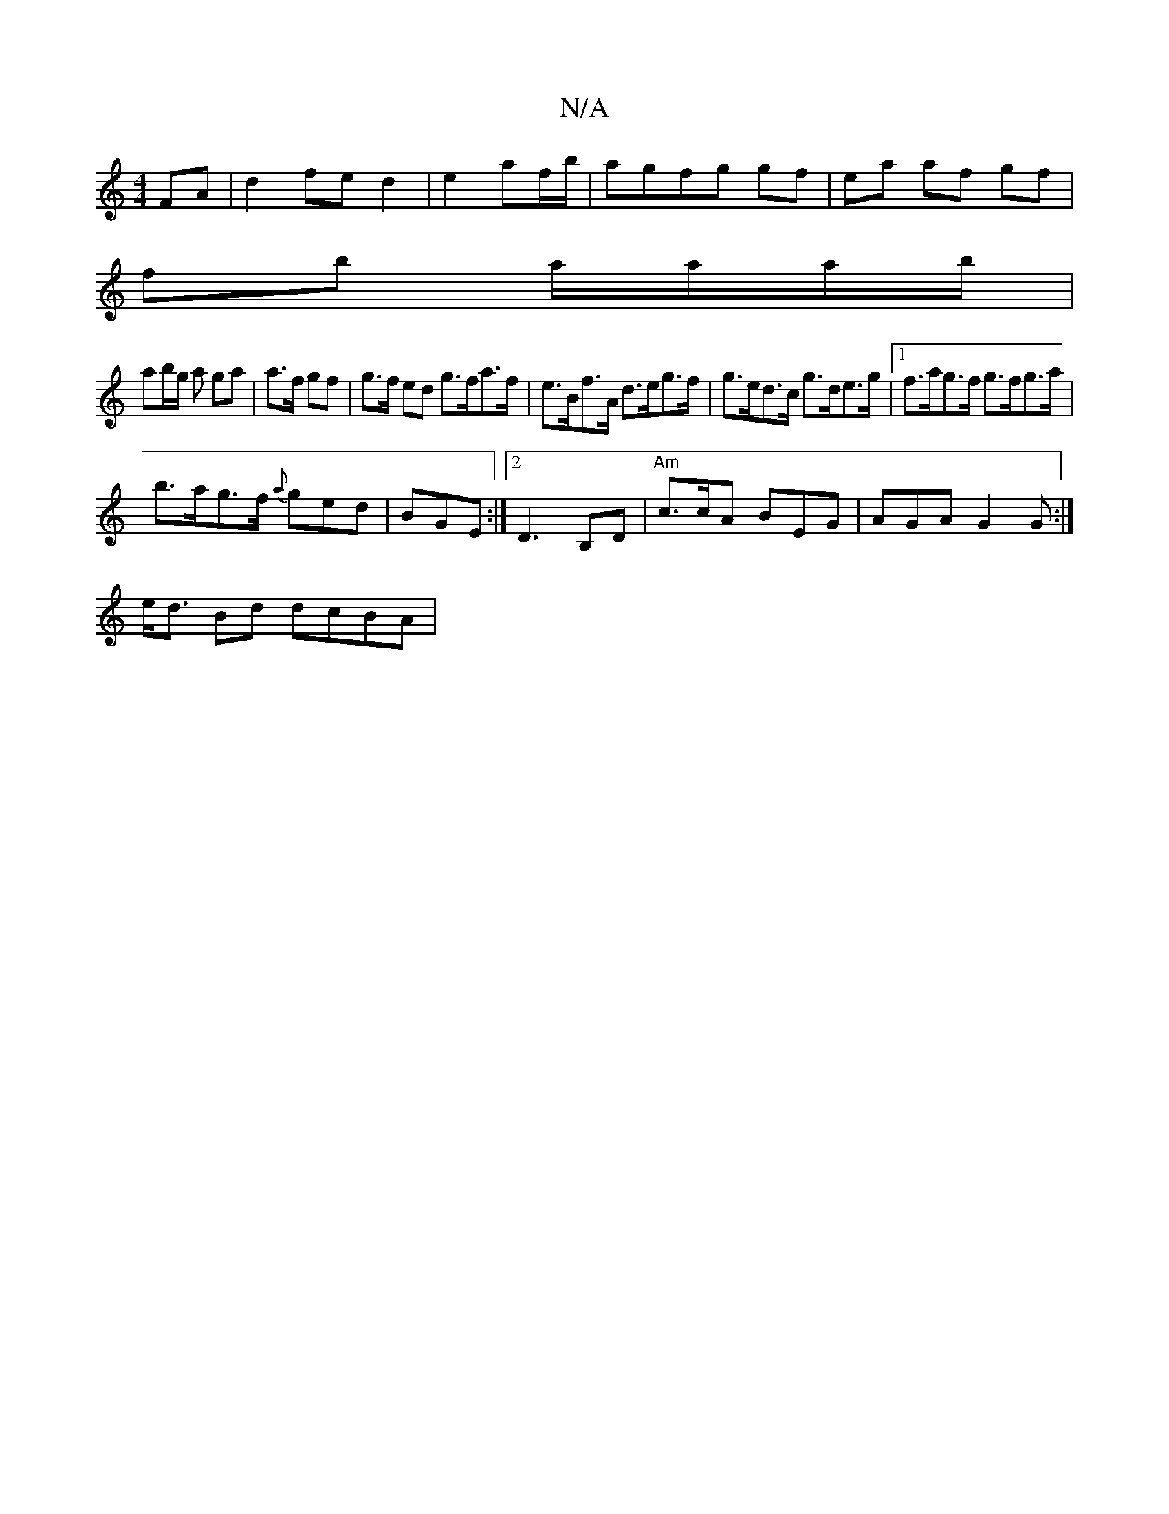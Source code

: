 X:1
T:N/A
M:4/4
R:N/A
K:Cmajor
FA|d2 fe d2|e2 af/b/|agfg gf|ea af gf|
fb a/a/a/b/|
ab/g/ a ga | a>f gf |g>f ed g>fa>f|e>Bf>A d>eg>f|g>ed>c g>de>g|1 f>ag>f g>fg>a|
b>ag>f {a}ged|BGE :|2 D3 B,D | "Am"c>cA BEG | AGA G2G:|
e<d Bd dcBA|